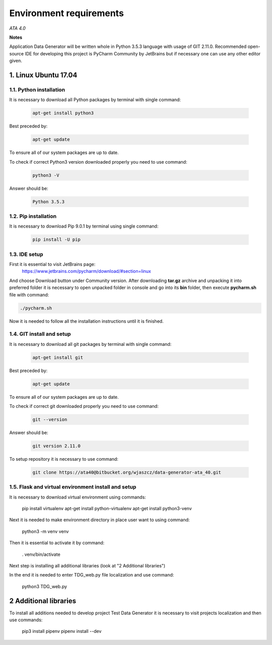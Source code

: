 
Environment requirements
========================

*ATA 4.0*


**Notes**


Application Data Generator will be written whole in Python 3.5.3 language with usage of 
GIT  2.11.0. Recommended open-source IDE for developing this project is PyCharm 
Community by JetBrains but if necessary one can use any other editor given.


1. Linux Ubuntu 17.04
---------------------

1.1. Python installation
~~~~~~~~~~~~~~~~~~~~~~~~

It is necessary to download all Python packages by terminal with single command:

        .. code-block:: console
        
                apt-get install python3

Best preceded by:

        .. code-block:: console
        
                apt-get update

To ensure all of our system packages are up to date.

To check if correct Python3 version downloaded properly you need to use command:

        .. code-block:: console
                
                python3 -V

Answer should be: 

        .. code-block:: console
                    
                Python 3.5.3


1.2. Pip installation
~~~~~~~~~~~~~~~~~~~~~

It is necessary to download Pip 9.0.1 by terminal using single command:

        .. code-block:: console
                
                pip install -U pip

1.3. IDE setup
~~~~~~~~~~~~~~

First it is essential to visit JetBrains page:
      https://www.jetbrains.com/pycharm/download/#section=linux

And choose Download button under Community version.
After downloading **tar.gz** archive and unpacking it into preferred folder it is necessary to open 
unpacked folder in console and go into its  **bin**  folder, then execute **pycharm.sh** file with 
command:

.. code-block:: console
                
        ./pycharm.sh

Now it is needed to follow all the installation instructions until it is finished.

1.4. GIT install and setup
~~~~~~~~~~~~~~~~~~~~~~~~~~

It is necessary to download all git packages by terminal with single command:

        .. code-block:: console
        
                apt-get install git

Best preceded by:

        .. code-block:: console
        
                apt-get update

To ensure all of our system packages are up to date.

To check if correct git downloaded properly you need to use command:

        .. code-block:: console
        
                git --version

Answer should be:

        .. code-block:: console
        
                git version 2.11.0

To setup repository it is necessary to use command:

        .. code-block:: console
        
                git clone https://ata40@bitbucket.org/wjaszcz/data-generator-ata_40.git

1.5. Flask and virtual environment install and setup
~~~~~~~~~~~~~~~~~~~~~~~~~~~~~~~~~~~~~~~~~~~~~~~~~~~~

It is necessary to download virtual environment using commands:

        .. code-block:: console
        
        pip install virtualenv
        apt-get install python-virtualenv
        apt-get install python3-venv

Next it is needed to make environment directory in place user want to using command:

        .. code-block:: console
        
        python3 -m venv venv

Then it is essential to activate it by command:

        .. code-block:: console
        
        . venv/bin/activate

Next step is installing all additional libraries (look at "2 Additional libraries")

In the end it is needed to enter TDG_web.py file localization and use command:

        .. code-block:: console

        python3 TDG_web.py


2 Additional libraries
----------------------

To install all additions needed to develop project Test Data Generator it is necessary to visit projects localization and then use commands:

        .. code-block:: console

        pip3 install pipenv
        pipenv install --dev
